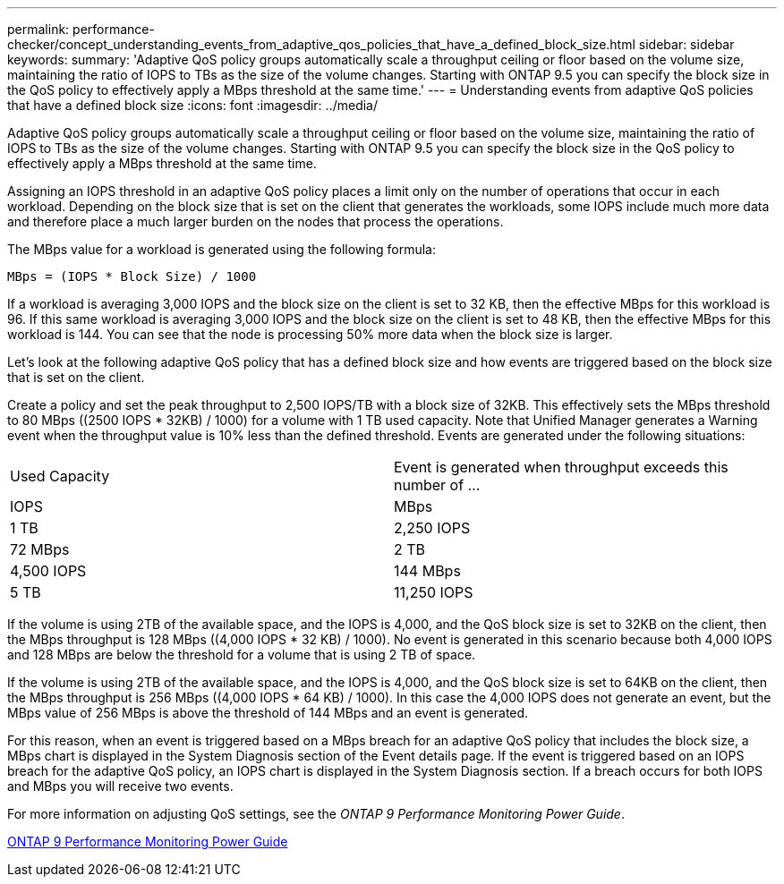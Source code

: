 ---
permalink: performance-checker/concept_understanding_events_from_adaptive_qos_policies_that_have_a_defined_block_size.html
sidebar: sidebar
keywords: 
summary: 'Adaptive QoS policy groups automatically scale a throughput ceiling or floor based on the volume size, maintaining the ratio of IOPS to TBs as the size of the volume changes. Starting with ONTAP 9.5 you can specify the block size in the QoS policy to effectively apply a MBps threshold at the same time.'
---
= Understanding events from adaptive QoS policies that have a defined block size
:icons: font
:imagesdir: ../media/

[.lead]
Adaptive QoS policy groups automatically scale a throughput ceiling or floor based on the volume size, maintaining the ratio of IOPS to TBs as the size of the volume changes. Starting with ONTAP 9.5 you can specify the block size in the QoS policy to effectively apply a MBps threshold at the same time.

Assigning an IOPS threshold in an adaptive QoS policy places a limit only on the number of operations that occur in each workload. Depending on the block size that is set on the client that generates the workloads, some IOPS include much more data and therefore place a much larger burden on the nodes that process the operations.

The MBps value for a workload is generated using the following formula:

----
MBps = (IOPS * Block Size) / 1000
----

If a workload is averaging 3,000 IOPS and the block size on the client is set to 32 KB, then the effective MBps for this workload is 96. If this same workload is averaging 3,000 IOPS and the block size on the client is set to 48 KB, then the effective MBps for this workload is 144. You can see that the node is processing 50% more data when the block size is larger.

Let's look at the following adaptive QoS policy that has a defined block size and how events are triggered based on the block size that is set on the client.

Create a policy and set the peak throughput to 2,500 IOPS/TB with a block size of 32KB. This effectively sets the MBps threshold to 80 MBps ((2500 IOPS * 32KB) / 1000) for a volume with 1 TB used capacity. Note that Unified Manager generates a Warning event when the throughput value is 10% less than the defined threshold. Events are generated under the following situations:

|===
| Used Capacity| Event is generated when throughput exceeds this number of ...
| IOPS| MBps
a|
1 TB
a|
2,250 IOPS
a|
72 MBps
a|
2 TB
a|
4,500 IOPS
a|
144 MBps
a|
5 TB
a|
11,250 IOPS
a|
360 MBps
|===
If the volume is using 2TB of the available space, and the IOPS is 4,000, and the QoS block size is set to 32KB on the client, then the MBps throughput is 128 MBps ((4,000 IOPS * 32 KB) / 1000). No event is generated in this scenario because both 4,000 IOPS and 128 MBps are below the threshold for a volume that is using 2 TB of space.

If the volume is using 2TB of the available space, and the IOPS is 4,000, and the QoS block size is set to 64KB on the client, then the MBps throughput is 256 MBps ((4,000 IOPS * 64 KB) / 1000). In this case the 4,000 IOPS does not generate an event, but the MBps value of 256 MBps is above the threshold of 144 MBps and an event is generated.

For this reason, when an event is triggered based on a MBps breach for an adaptive QoS policy that includes the block size, a MBps chart is displayed in the System Diagnosis section of the Event details page. If the event is triggered based on an IOPS breach for the adaptive QoS policy, an IOPS chart is displayed in the System Diagnosis section. If a breach occurs for both IOPS and MBps you will receive two events.

For more information on adjusting QoS settings, see the _ONTAP 9 Performance Monitoring Power Guide_.

http://docs.netapp.com/ontap-9/topic/com.netapp.doc.pow-perf-mon/home.html[ONTAP 9 Performance Monitoring Power Guide]
